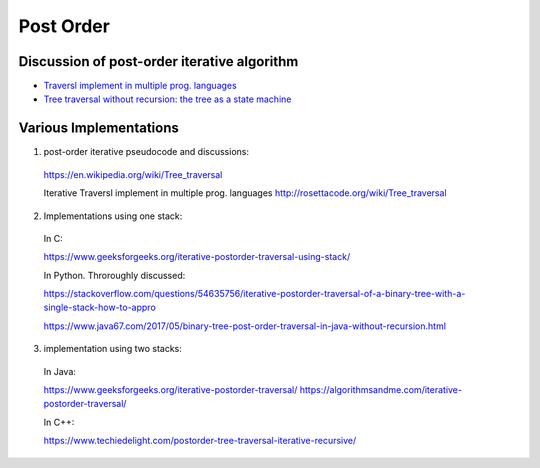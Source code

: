 Post Order
----------

Discussion of post-order iterative algorithm
~~~~~~~~~~~~~~~~~~~~~~~~~~~~~~~~~~~~~~~~~~~~

* `Traversl implement in multiple prog. languages <http://rosettacode.org/wiki/Tree_traversal>`_
* `Tree traversal without recursion: the tree as a state machine <https://www.perlmonks.org/?node_id=600456>`_

.. todo:: Include the stack-based and non-stack post-order iterative algorithms, as well as the post-order iterator class.

Various Implementations
~~~~~~~~~~~~~~~~~~~~~~~

1. post-order iterative pseudocode and discussions: 

  https://en.wikipedia.org/wiki/Tree_traversal

  Iterative Traversl implement in multiple prog. languages
  http://rosettacode.org/wiki/Tree_traversal

2. Implementations using one stack:

  In C:

  https://www.geeksforgeeks.org/iterative-postorder-traversal-using-stack/

  In Python. Throroughly discussed:

  https://stackoverflow.com/questions/54635756/iterative-postorder-traversal-of-a-binary-tree-with-a-single-stack-how-to-appro       

  https://www.java67.com/2017/05/binary-tree-post-order-traversal-in-java-without-recursion.html

3. implementation using two stacks:

  In Java:

  https://www.geeksforgeeks.org/iterative-postorder-traversal/
  https://algorithmsandme.com/iterative-postorder-traversal/

  In C++:

  https://www.techiedelight.com/postorder-tree-traversal-iterative-recursive/

